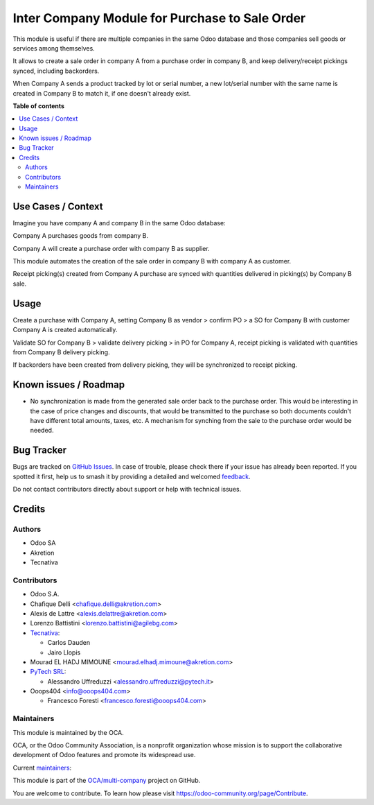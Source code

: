===============================================
Inter Company Module for Purchase to Sale Order
===============================================

.. 
   !!!!!!!!!!!!!!!!!!!!!!!!!!!!!!!!!!!!!!!!!!!!!!!!!!!!
   !! This file is generated by oca-gen-addon-readme !!
   !! changes will be overwritten.                   !!
   !!!!!!!!!!!!!!!!!!!!!!!!!!!!!!!!!!!!!!!!!!!!!!!!!!!!
   !! source digest: sha256:ed23c6c7f375be3c7730c810d0af05c1373ef8d8dbbde6e793b16b999f97979d
   !!!!!!!!!!!!!!!!!!!!!!!!!!!!!!!!!!!!!!!!!!!!!!!!!!!!

.. |badge1| image:: https://img.shields.io/badge/maturity-Beta-yellow.png
    :target: https://odoo-community.org/page/development-status
    :alt: Beta
.. |badge2| image:: https://img.shields.io/badge/licence-AGPL--3-blue.png
    :target: http://www.gnu.org/licenses/agpl-3.0-standalone.html
    :alt: License: AGPL-3
.. |badge3| image:: https://img.shields.io/badge/github-OCA%2Fmulti--company-lightgray.png?logo=github
    :target: https://github.com/OCA/multi-company/tree/14.0/purchase_sale_inter_company
    :alt: OCA/multi-company
.. |badge4| image:: https://img.shields.io/badge/weblate-Translate%20me-F47D42.png
    :target: https://translation.odoo-community.org/projects/multi-company-14-0/multi-company-14-0-purchase_sale_inter_company
    :alt: Translate me on Weblate
.. |badge5| image:: https://img.shields.io/badge/runboat-Try%20me-875A7B.png
    :target: https://runboat.odoo-community.org/builds?repo=OCA/multi-company&target_branch=14.0
    :alt: Try me on Runboat

|badge1| |badge2| |badge3| |badge4| |badge5|

This module is useful if there are multiple companies in the same Odoo database and those companies sell goods or services among themselves.

It allows to create a sale order in company A from a purchase order in company B, and keep delivery/receipt pickings synced, including backorders.

When Company A sends a product tracked by lot or serial number, a new lot/serial number with the same name is created in Company B to match it, if one doesn't already exist.

**Table of contents**

.. contents::
   :local:

Use Cases / Context
===================

Imagine you have company A and company B in the same Odoo database:


Company A purchases goods from company B.

Company A will create a purchase order with company B as supplier.

This module automates the creation of the sale order in company B with company A as customer.

Receipt picking(s) created from Company A purchase are synced with quantities delivered in picking(s) by Company B sale.

Usage
=====

Create a purchase with Company A, setting Company B as vendor > confirm PO > a SO for Company B with customer Company A is created automatically.


Validate SO for Company B > validate delivery picking > in PO for Company A, receipt picking is validated with quantities from Company B delivery picking.

If backorders have been created from delivery picking, they will be synchronized to receipt picking.

Known issues / Roadmap
======================

* No synchronization is made from the generated sale order back to the purchase order.
  This would be interesting in the case of price changes and discounts, that would be
  transmitted to the purchase so both documents couldn't have different total amounts,
  taxes, etc. A mechanism for synching from the sale to the purchase order would be
  needed.

Bug Tracker
===========

Bugs are tracked on `GitHub Issues <https://github.com/OCA/multi-company/issues>`_.
In case of trouble, please check there if your issue has already been reported.
If you spotted it first, help us to smash it by providing a detailed and welcomed
`feedback <https://github.com/OCA/multi-company/issues/new?body=module:%20purchase_sale_inter_company%0Aversion:%2014.0%0A%0A**Steps%20to%20reproduce**%0A-%20...%0A%0A**Current%20behavior**%0A%0A**Expected%20behavior**>`_.

Do not contact contributors directly about support or help with technical issues.

Credits
=======

Authors
~~~~~~~

* Odoo SA
* Akretion
* Tecnativa

Contributors
~~~~~~~~~~~~

* Odoo S.A.
* Chafique Delli <chafique.delli@akretion.com>
* Alexis de Lattre <alexis.delattre@akretion.com>
* Lorenzo Battistini <lorenzo.battistini@agilebg.com>
* `Tecnativa <https://www.tecnativa.com>`_:

  * Carlos Dauden
  * Jairo Llopis
* Mourad EL HADJ MIMOUNE <mourad.elhadj.mimoune@akretion.com>
* `PyTech SRL <info@pytech.it>`_:

  * Alessandro Uffreduzzi <alessandro.uffreduzzi@pytech.it>

* Ooops404 <info@ooops404.com>

  * Francesco Foresti <francesco.foresti@ooops404.com>

Maintainers
~~~~~~~~~~~

This module is maintained by the OCA.

.. image:: https://odoo-community.org/logo.png
   :alt: Odoo Community Association
   :target: https://odoo-community.org

OCA, or the Odoo Community Association, is a nonprofit organization whose
mission is to support the collaborative development of Odoo features and
promote its widespread use.

.. |maintainer-aleuffre| image:: https://github.com/aleuffre.png?size=40px
    :target: https://github.com/aleuffre
    :alt: aleuffre
.. |maintainer-renda-dev| image:: https://github.com/renda-dev.png?size=40px
    :target: https://github.com/renda-dev
    :alt: renda-dev

Current `maintainers <https://odoo-community.org/page/maintainer-role>`__:

|maintainer-aleuffre| |maintainer-renda-dev| 

This module is part of the `OCA/multi-company <https://github.com/OCA/multi-company/tree/14.0/purchase_sale_inter_company>`_ project on GitHub.

You are welcome to contribute. To learn how please visit https://odoo-community.org/page/Contribute.
